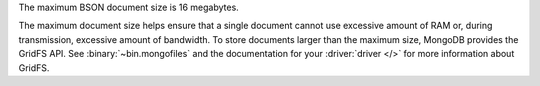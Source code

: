 The maximum BSON document size is 16 megabytes.

The maximum document size helps ensure that a single document cannot
use excessive amount of RAM or, during transmission, excessive amount
of bandwidth. To store documents larger than the maximum size, MongoDB
provides the GridFS API. See :binary:`~bin.mongofiles` and the
documentation for your :driver:`driver </>` for more
information about GridFS.
